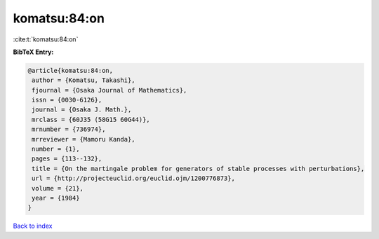 komatsu:84:on
=============

:cite:t:`komatsu:84:on`

**BibTeX Entry:**

.. code-block:: bibtex

   @article{komatsu:84:on,
    author = {Komatsu, Takashi},
    fjournal = {Osaka Journal of Mathematics},
    issn = {0030-6126},
    journal = {Osaka J. Math.},
    mrclass = {60J35 (58G15 60G44)},
    mrnumber = {736974},
    mrreviewer = {Mamoru Kanda},
    number = {1},
    pages = {113--132},
    title = {On the martingale problem for generators of stable processes with perturbations},
    url = {http://projecteuclid.org/euclid.ojm/1200776873},
    volume = {21},
    year = {1984}
   }

`Back to index <../By-Cite-Keys.rst>`_
